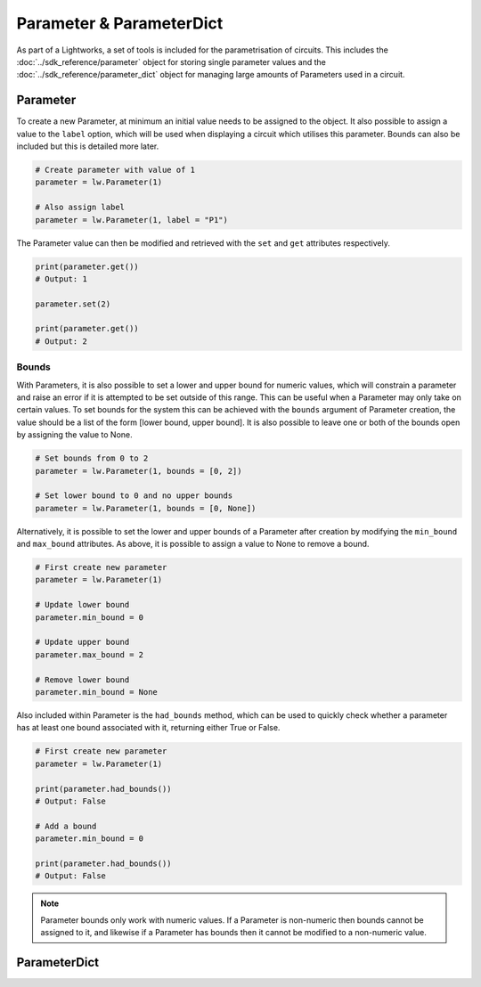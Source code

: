 Parameter & ParameterDict
=========================

As part of a Lightworks, a set of tools is included for the parametrisation of circuits. This includes the :doc:`../sdk_reference/parameter` object for storing single parameter values and the :doc:`../sdk_reference/parameter_dict` object for managing large amounts of Parameters used in a circuit.

Parameter
---------

To create a new Parameter, at minimum an initial value needs to be assigned to the object. It also possible to assign a value to the ``label`` option, which will be used when displaying a circuit which utilises this parameter. Bounds can also be included but this is detailed more later.

.. code-block:: Python

    # Create parameter with value of 1
    parameter = lw.Parameter(1)

    # Also assign label
    parameter = lw.Parameter(1, label = "P1")

The Parameter value can then be modified and retrieved with the ``set`` and ``get`` attributes respectively.

.. code-block:: Python

    print(parameter.get())
    # Output: 1

    parameter.set(2)

    print(parameter.get())
    # Output: 2

Bounds
^^^^^^

With Parameters, it is also possible to set a lower and upper bound for numeric values, which will constrain a parameter and raise an error if it is attempted to be set outside of this range. This can be useful when a Parameter may only take on certain values. To set bounds for the system this can be achieved with the ``bounds`` argument of Parameter creation, the value should be a list of the form [lower bound, upper bound]. It is also possible to leave one or both of the bounds open by assigning the value to None.

.. code-block:: Python

    # Set bounds from 0 to 2
    parameter = lw.Parameter(1, bounds = [0, 2])

    # Set lower bound to 0 and no upper bounds
    parameter = lw.Parameter(1, bounds = [0, None])

Alternatively, it is possible to set the lower and upper bounds of a Parameter after creation by modifying the ``min_bound`` and ``max_bound`` attributes. As above, it is possible to assign a value to None to remove a bound.

.. code-block:: Python

    # First create new parameter
    parameter = lw.Parameter(1)

    # Update lower bound
    parameter.min_bound = 0

    # Update upper bound
    parameter.max_bound = 2

    # Remove lower bound
    parameter.min_bound = None

Also included within Parameter is the ``had_bounds`` method, which can be used to quickly check whether a parameter has at least one bound associated with it, returning either True or False.

.. code-block:: Python

    # First create new parameter
    parameter = lw.Parameter(1)

    print(parameter.had_bounds())
    # Output: False

    # Add a bound
    parameter.min_bound = 0

    print(parameter.had_bounds())
    # Output: False

.. note::
    Parameter bounds only work with numeric values. If a Parameter is non-numeric then bounds cannot be assigned to it, and likewise if a Parameter has bounds then it cannot be modified to a non-numeric value.

ParameterDict
-------------